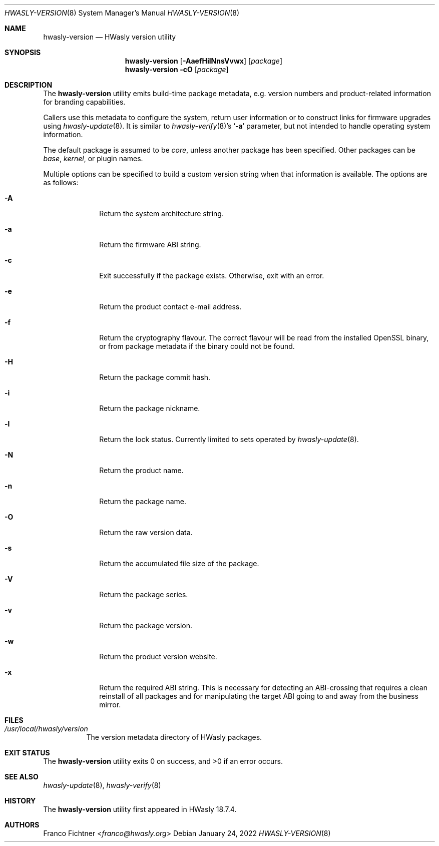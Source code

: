 .\"
.\" Copyright (c) 2018-2022 Franco Fichtner <franco@hwasly.org>
.\"
.\" Redistribution and use in source and binary forms, with or without
.\" modification, are permitted provided that the following conditions
.\" are met:
.\"
.\" 1. Redistributions of source code must retain the above copyright
.\"    notice, this list of conditions and the following disclaimer.
.\"
.\" 2. Redistributions in binary form must reproduce the above copyright
.\"    notice, this list of conditions and the following disclaimer in the
.\"    documentation and/or other materials provided with the distribution.
.\"
.\" THIS SOFTWARE IS PROVIDED BY THE AUTHOR AND CONTRIBUTORS ``AS IS'' AND
.\" ANY EXPRESS OR IMPLIED WARRANTIES, INCLUDING, BUT NOT LIMITED TO, THE
.\" IMPLIED WARRANTIES OF MERCHANTABILITY AND FITNESS FOR A PARTICULAR PURPOSE
.\" ARE DISCLAIMED.  IN NO EVENT SHALL THE AUTHOR OR CONTRIBUTORS BE LIABLE
.\" FOR ANY DIRECT, INDIRECT, INCIDENTAL, SPECIAL, EXEMPLARY, OR CONSEQUENTIAL
.\" DAMAGES (INCLUDING, BUT NOT LIMITED TO, PROCUREMENT OF SUBSTITUTE GOODS
.\" OR SERVICES; LOSS OF USE, DATA, OR PROFITS; OR BUSINESS INTERRUPTION)
.\" HOWEVER CAUSED AND ON ANY THEORY OF LIABILITY, WHETHER IN CONTRACT, STRICT
.\" LIABILITY, OR TORT (INCLUDING NEGLIGENCE OR OTHERWISE) ARISING IN ANY WAY
.\" OUT OF THE USE OF THIS SOFTWARE, EVEN IF ADVISED OF THE POSSIBILITY OF
.\" SUCH DAMAGE.
.\"
.Dd January 24, 2022
.Dt HWASLY-VERSION 8
.Os
.Sh NAME
.Nm hwasly-version
.Nd HWasly version utility
.Sh SYNOPSIS
.Nm
.Op Fl AaefHilNnsVvwx
.Op Ar package
.Nm
.Fl cO
.Op Ar package
.Sh DESCRIPTION
The
.Nm
utility emits build-time package metadata, e.g. version numbers
and product-related information for branding capabilities.
.Pp
Callers use this metadata to configure the system, return user
information or to construct links for firmware upgrades using
.Xr hwasly-update 8 .
It is similar to
.Xr hwasly-verify 8 Ap s
.Sq Fl a
parameter, but not intended to handle operating system information.
.Pp
The default package is assumed to be
.Ar core ,
unless another package has been specified.
Other packages can be
.Ar base ,
.Ar kernel ,
or plugin names.
.Pp
Multiple options can be specified to build a custom version string
when that information is available.
The options are as follows:
.Bl -tag -width ".Fl a" -offset indent
.It Fl A
Return the system architecture string.
.It Fl a
Return the firmware ABI string.
.It Fl c
Exit successfully if the package exists.
Otherwise, exit with an error.
.It Fl e
Return the product contact e-mail address.
.It Fl f
Return the cryptography flavour.
The correct flavour will be read from the installed OpenSSL
binary, or from package metadata if the binary could
not be found.
.It Fl H
Return the package commit hash.
.It Fl i
Return the package nickname.
.It Fl l
Return the lock status.
Currently limited to sets operated by
.Xr hwasly-update 8 .
.It Fl N
Return the product name.
.It Fl n
Return the package name.
.It Fl O
Return the raw version data.
.It Fl s
Return the accumulated file size of the package.
.It Fl V
Return the package series.
.It Fl v
Return the package version.
.It Fl w
Return the product version website.
.It Fl x
Return the required ABI string.
This is necessary for detecting an ABI-crossing that
requires a clean reinstall of all packages and for
manipulating the target ABI going to and away from
the business mirror.
.El
.Sh FILES
.Bl -tag -width Ds
.It Pa /usr/local/hwasly/version
The version metadata directory of HWasly packages.
.El
.Sh EXIT STATUS
.Ex -std
.Sh SEE ALSO
.Xr hwasly-update 8 ,
.Xr hwasly-verify 8
.Sh HISTORY
The
.Nm
utility first appeared in HWasly 18.7.4.
.Sh AUTHORS
.An Franco Fichtner Aq Mt franco@hwasly.org
